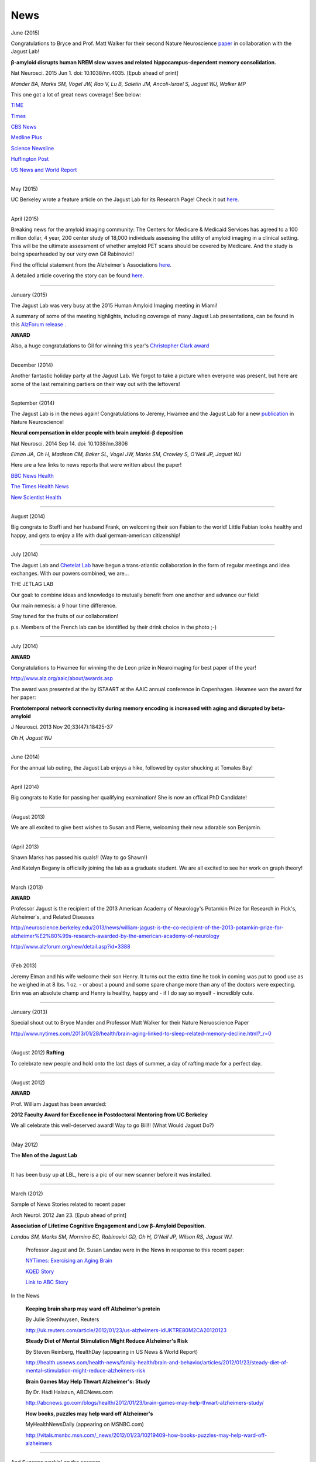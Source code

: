 .. _news:

======
 News
======

June (2015)

Congratulations to Bryce and Prof. Matt Walker for their second Nature Neuroscience `paper <http://www.ncbi.nlm.nih.gov/pubmed/26030850>`_ in collaboration with the Jagust Lab! 

**β-amyloid disrupts human NREM slow waves and related hippocampus-dependent memory consolidation.** 

Nat Neurosci. 2015 Jun 1. doi: 10.1038/nn.4035. [Epub ahead of print]

*Mander BA, Marks SM, Vogel JW, Rao V, Lu B, Saletin JM, Ancoli-Israel S, Jagust WJ, Walker MP*

This one got a lot of great news coverage! See below:

`TIME <http://time.com/3901855/sleep-alzheimers-disease/>`_

`Times <http://www.thetimes.co.uk/tto/science/article4457607.ece>`_

`CBS News <http://www.cbsnews.com/news/poor-sleep-may-contribute-to-alzheimers-disease/>`_

`Medline Plus <http://www.nlm.nih.gov/medlineplus/news/fullstory_152838.html>`_

`Science Newsline <http://www.sciencenewsline.com/articles/2015060116510075.html>`_

`Huffington Post <http://www.huffingtonpost.com/2015/06/02/sleep-alzheimers-linked-to-memory-loss_n_7494502.html>`_

`US News and World Report <http://health.usnews.com/health-news/articles/2015/06/01/alzheimers-linked-brain-proteins-tied-to-poor-sleep-in-study>`_

++++

May (2015)

UC Berkeley wrote a feature article on the Jagust Lab for its Research Page!  Check it out `here <http://vcresearch.berkeley.edu/news/profile/william_jagust>`_.

++++

April (2015)

Breaking news for the amyloid imaging community: The Centers for Medicare & Medicaid Services has agreed to a 100 million dollar, 4 year, 200 center study of 18,000 individuals assessing the utility of amyloid imaging in a clinical setting. This will be the ultimate assessment of whether amyloid PET scans should be covered by Medicare.  And the study is being spearheaded by our very own Gil Rabinovici!  

Find the official statement from the Alzheimer's Associations `here <http://www.alz.org/documents_custom/IDEAS_study_news_release_041615.pdf>`_.

A detailed article covering the story can be found `here <http://www.alzforum.org/news/community-news/100m-ideas-cms-blesses-study-evaluate-amyloid-scans-clinical-practice>`_.    

++++

January (2015)

The Jagust Lab was very busy at the 2015 Human Amyloid Imaging meeting in Miami! 

A summary of some of the meeting highlights, including coverage of many Jagust Lab presentations, can be found in this `AlzForum release <http://www.alzforum.org/print-series/390816>`_ .

**AWARD**
 
Also, a huge congratulations to Gil for winning this year's `Christopher Clark award <http://www.worldeventsforum.com/hai/scholarships.html>`_   

.. image:: mugs/Gil_2015.jpg

++++

December (2014)

Another fantastic holiday party at the Jagust Lab.  We forgot to take a picture when everyone was present, but here are some of the last remaining partiers on their way out with the leftovers!

.. image:: mugs/holiday_party_2014.JPG

++++

September (2014)

The Jagust Lab is in the news again! Congratulations to Jeremy, Hwamee and the Jagust Lab for a new `publication <http://www.ncbi.nlm.nih.gov/pubmed/25217827>`_ in Nature Neuroscience!

**Neural compensation in older people with brain amyloid-β deposition**

Nat Neurosci. 2014 Sep 14. doi: 10.1038/nn.3806

*Elman JA, Oh H, Madison CM, Baker SL, Vogel JW, Marks SM, Crowley S, O'Neil JP, Jagust WJ*


Here are a few links to news reports that were written about the paper!

`BBC News Health <http://www.bbc.com/news/health-29181843>`_

`The Times Health News <http://www.thetimes.co.uk/tto/health/news/article4206585.ece>`_

`New Scientist Health <http://www.newscientist.com/article/dn26206-brains-can-power-up-to-get-around-alzheimers-plaques.html?cmpid=RSS|NSNS|2012-GLOBAL|online-news#.VBcBJUv4tLp>`_


++++

August (2014)

Big congrats to Steffi and her husband Frank, on welcoming their son Fabian to the world!  Little Fabian looks healthy and happy, and gets to enjoy a life with dual german-american citizenship!

++++

July (2014)

The Jagust Lab and `Chetelat Lab <http://gael-chetelat.fr/>`_ have begun a trans-atlantic collaboration in the form of regular meetings and idea exchanges.  With our powers combined, we are...

THE JETLAG LAB

.. image:: mugs/JetLag.JPG

Our goal: to combine ideas and knowledge to mutually benefit from one another and advance our field!

Our main nemesis: a 9 hour time difference.

Stay tuned for the fruits of our collaboration!

p.s. Members of the French lab can be identified by their drink choice in the photo ;-) 


++++

July (2014)

**AWARD**

Congratulations to Hwamee for winning the de Leon prize in Neuroimaging for best paper of the year!  

http://www.alz.org/aaic/about/awards.asp

The award was presented at the by ISTAART at the AAIC annual conference in Copenhagen.  Hwamee won the
award for her paper:

**Frontotemporal network connectivity during memory encoding is increased with aging and disrupted by beta-amyloid**

J Neurosci. 2013 Nov 20;33(47):18425-37

*Oh H, Jagust WJ*


++++

June (2014)

For the annual lab outing, the Jagust Lab enjoys a hike, followed by oyster shucking at Tomales Bay!

.. image:: mugs/Labouting2014_hike.jpg

.. image:: mugs/labouting2014_shuck.jpg

.. image:: mugs/labouting2014_view.jpg

++++

April (2014)

Big congrats to Katie for passing her qualifying examination! She is now an offical PhD Candidate! 

++++

(August 2013)

We are all excited to give best wishes to Susan and Pierre, welcoming their new adorable son Benjamin.

++++

(April 2013)

Shawn Marks has passed his quals!! (Way to go Shawn!)

And Katelyn Begany is officially joining the lab as a graduate student.
We are all excited to see her work on graph theory!

++++

March (2013)

**AWARD**

.. image:: mugs/billaward.jpg

Professor Jagust is the recipient of the 2013 American Academy of Neurology's Potamkin Prize for Research in Pick's, Alzheimer's, and Related Diseases

http://neuroscience.berkeley.edu/2013/news/william-jagust-is-the-co-recipient-of-the-2013-potamkin-prize-for-alzheimer%E2%80%99s-research-awarded-by-the-american-academy-of-neurology

http://www.alzforum.org/new/detail.asp?id=3388

++++


(Feb 2013)

Jeremy Elman and his wife welcome their son Henry. It turns out the extra time he took in coming was put to good use as he weighed in at 8 lbs. 1 oz. - or about a pound and some spare change more than any of the doctors were expecting. Erin was an absolute champ and Henry is healthy, happy and - if I do say so myself - incredibly cute. 

++++

January (2013)

Special shout out to Bryce Mander and Professor Matt Walker for their Nature Neruoscience Paper 

http://www.nytimes.com/2013/01/28/health/brain-aging-linked-to-sleep-related-memory-decline.html?_r=0

++++

(August 2012)
**Rafting**

To celebrate new people and hold onto the last days of summer, a day of rafting made for a perfect day.

.. image:: mugs/rafting2.jpg

.. image:: mugs/rafting1.jpg

.. image:: mugs/rafting3.jpg

++++

(August 2012)

**AWARD**

Prof. William Jagust has been awarded:


**2012 Faculty Award for Excellence in Postdoctoral Mentoring from UC Berkeley**

We all celebrate this well-deserved award! Way to go Bill!!
(What Would Jagust Do?)

.. image:: mugs/jagust_award.jpg

++++

(May 2012)

The **Men of the Jagust Lab**

.. image:: mugs/men_of_jl.jpg


++++

It has been busy up at LBL, here is a pic of our new scanner before it was installed.

.. image:: _static/newscanner.jpg

++++

March (2012)

Sample of News Stories related to recent paper

Arch Neurol. 2012 Jan 23. [Epub ahead of print]

**Association of Lifetime Cognitive Engagement and Low β-Amyloid Deposition.**

*Landau SM, Marks SM, Mormino EC, Rabinovici GD, Oh H, O'Neil JP, Wilson RS, Jagust WJ.*

    Professor Jagust and Dr. Susan Landau were in the News in response to this recent paper:


    `NYTimes: Exercising an Aging Brain  <http://www.nytimes.com/2012/03/08/business/retirementspecial/retirees-are-using-education-to-exercise-an-aging-brain.html?_r=2&scp=2&sq=denise%20grady&st=cse>`_


    `KQED Story <http://blogs.kqed.org/stateofhealth/2012/01/23/can-games-and-reading-keep-alzheimers-at-bay/>`_

    `Link to ABC Story <http://abclocal.go.com/kgo/video?id=8516270>`_

In the News
   
   **Keeping brain sharp may ward off Alzheimer's protein**

   By Julie Steenhuysen, Reuters

   http://uk.reuters.com/article/2012/01/23/us-alzheimers-idUKTRE80M2CA20120123

   **Steady Diet of Mental Stimulation Might Reduce Alzheimer's Risk**

   By Steven Reinberg, HealthDay (appearing in US News & World Report)

   http://health.usnews.com/health-news/family-health/brain-and-behavior/articles/2012/01/23/steady-diet-of-mental-stimulation-might-reduce-alzheimers-risk


   **Brain Games May Help Thwart Alzheimer's: Study**

   By Dr. Hadi Halazun, ABCNews.com

   http://abcnews.go.com/blogs/health/2012/01/23/brain-games-may-help-thwart-alzheimers-study/



   **How books, puzzles may help ward off Alzheimer's**

   MyHealthNewsDaily  (appearing on MSNBC.com)

   http://vitals.msnbc.msn.com/_news/2012/01/23/10219409-how-books-puzzles-may-help-ward-off-alzheimers

++++


And Suzanne workin' on the scanner

.. image:: _static/petscanner.jpg


